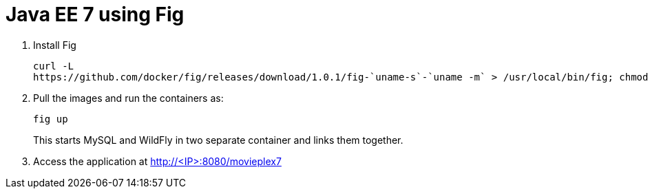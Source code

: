 = Java EE 7 using Fig

. Install Fig
+
[source, text]
----
curl -L
https://github.com/docker/fig/releases/download/1.0.1/fig-`uname-s`-`uname -m` > /usr/local/bin/fig; chmod +x /usr/local/bin/fig
----
+
. Pull the images and run the containers as:
+
[source, text]
----
fig up
----
+
This starts MySQL and WildFly in two separate container and links them together.
+
. Access the application at http://<IP>:8080/movieplex7
